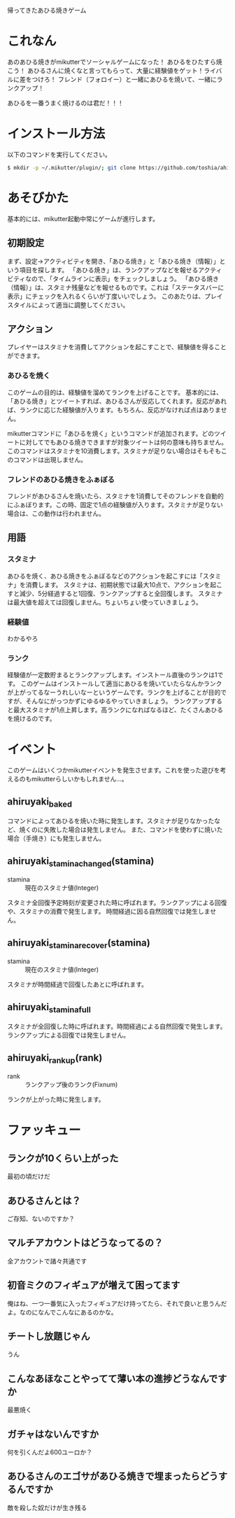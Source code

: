 帰ってきたあひる焼きゲーム

* これなん
あのあひる焼きがmikutterでソーシャルゲームになった！
あひるをひたすら焼こう！
あひるさんに焼くなと言ってもらって、大量に経験値をゲット！ライバルに差をつけろ！
フレンド（フォロイー）と一緒にあひるを焼いて、一緒にランクアップ！

あひるを一番うまく焼けるのは君だ！！！

* インストール方法
  以下のコマンドを実行してください。

#+BEGIN_SRC sh
  $ mkdir -p ~/.mikutter/plugin/; git clone https://github.com/toshia/ahiruyaki.git ~/.mikutter/plugin/ahiruyaki/
#+END_SRC

* あそびかた
  基本的には、mikutter起動中常にゲームが進行します。
** 初期設定
   まず、設定→アクティビティを開き、「あひる焼き」と「あひる焼き（情報）」という項目を探します。
   「あひる焼き」は、ランクアップなどを報せるアクティビティなので、「タイムラインに表示」をチェックしましょう。
   「あひる焼き（情報）」は、スタミナ残量などを報せるものです。これは「ステータスバーに表示」にチェックを入れるくらいが丁度いいでしょう。
   このあたりは、プレイスタイルによって適当に調整してください。

** アクション
   プレイヤーはスタミナを消費してアクションを起こすことで、経験値を得ることができます。
*** あひるを焼く
   このゲームの目的は、経験値を溜めてランクを上げることです。
   基本的には、「あひる焼き」とツイートすれば、あひるさんが反応してくれます。反応があれば、ランクに応じた経験値が入ります。もちろん、反応がなければ点はありません。

   mikutterコマンドに「あひるを焼く」というコマンドが追加されます。どのツイートに対してでもあひる焼きできますが対象ツイートは何の意味も持ちません。このコマンドはスタミナを10消費します。スタミナが足りない場合はそもそもこのコマンドは出現しません。

*** フレンドのあひる焼きをふぁぼる
   フレンドがあひるさんを焼いたら、スタミナを1消費してそのフレンドを自動的にふぁぼります。この時、固定で1点の経験値が入ります。スタミナが足りない場合は、この動作は行われません。

** 用語
*** スタミナ
   あひるを焼く、あひる焼きをふぁぼるなどのアクションを起こすには「スタミナ」を消費します。
   スタミナは、初期状態では最大10点で、アクションを起こすと減少、5分経過すると1回復、ランクアップすると全回復します。
   スタミナは最大値を超えては回復しません。ちょいちょい使っていきましょう。

*** 経験値
	わかるやろ

*** ランク
	経験値が一定数貯まるとランクアップします。インストール直後のランクは1です。
	このゲームはインストールして適当にあひるを焼いていたらなんかランクが上がってるなーうれしいなーというゲームです。ランクを上げることが目的ですが、そんなにがっつかずにゆるゆるやっていきましょう。
	ランクアップすると最大スタミナが1点上昇します。高ランクになればなるほど、たくさんあひるを焼けるのです。

* イベント
  このゲームはいくつかmikutterイベントを発生させます。これを使った遊びを考えるのもmikutterらしいかもしれません…。
** ahiruyaki_baked
   コマンドによってあひるを焼いた時に発生します。スタミナが足りなかったなど、焼くのに失敗した場合は発生しません。
   また、コマンドを使わずに焼いた場合（手焼き）にも発生しません。

** ahiruyaki_stamina_changed(stamina)
   - stamina :: 現在のスタミナ値(Integer)

   スタミナ全回復予定時刻が変更された時に呼ばれます。ランクアップによる回復や、スタミナの消費で発生します。
   時間経過に因る自然回復では発生しません。

** ahiruyaki_stamina_recover(stamina)
   - stamina :: 現在のスタミナ値(Integer)

   スタミナが時間経過で回復したあとに呼ばれます。
** ahiruyaki_stamina_full
   スタミナが全回復した時に呼ばれます。時間経過による自然回復で発生します。
   ランクアップによる回復では発生しません。

** ahiruyaki_rankup(rank)
   - rank :: ランクアップ後のランク(Fixnum)

   ランクが上がった時に発生します。

* ファッキュー
** ランクが10くらい上がった
   最初の頃だけだ

** あひるさんとは？
   ご存知、ないのですか？

** マルチアカウントはどうなってるの？
   全アカウントで諸々共通です

** 初音ミクのフィギュアが増えて困ってます
   俺はね、一つ一番気に入ったフィギュアだけ持ってたら、それで良いと思うんだよ。なのになんでこんなにあるのかな。

** チートし放題じゃん
   うん

** こんなあほなことやってて薄い本の進捗どうなんですか
   最悪焼く

** ガチャはないんですか
   何を引くんだよ600ユーロか？

** あひるさんのエゴサがあひる焼きで埋まったらどうするんですか
   敵を殺した奴だけが生き残る

